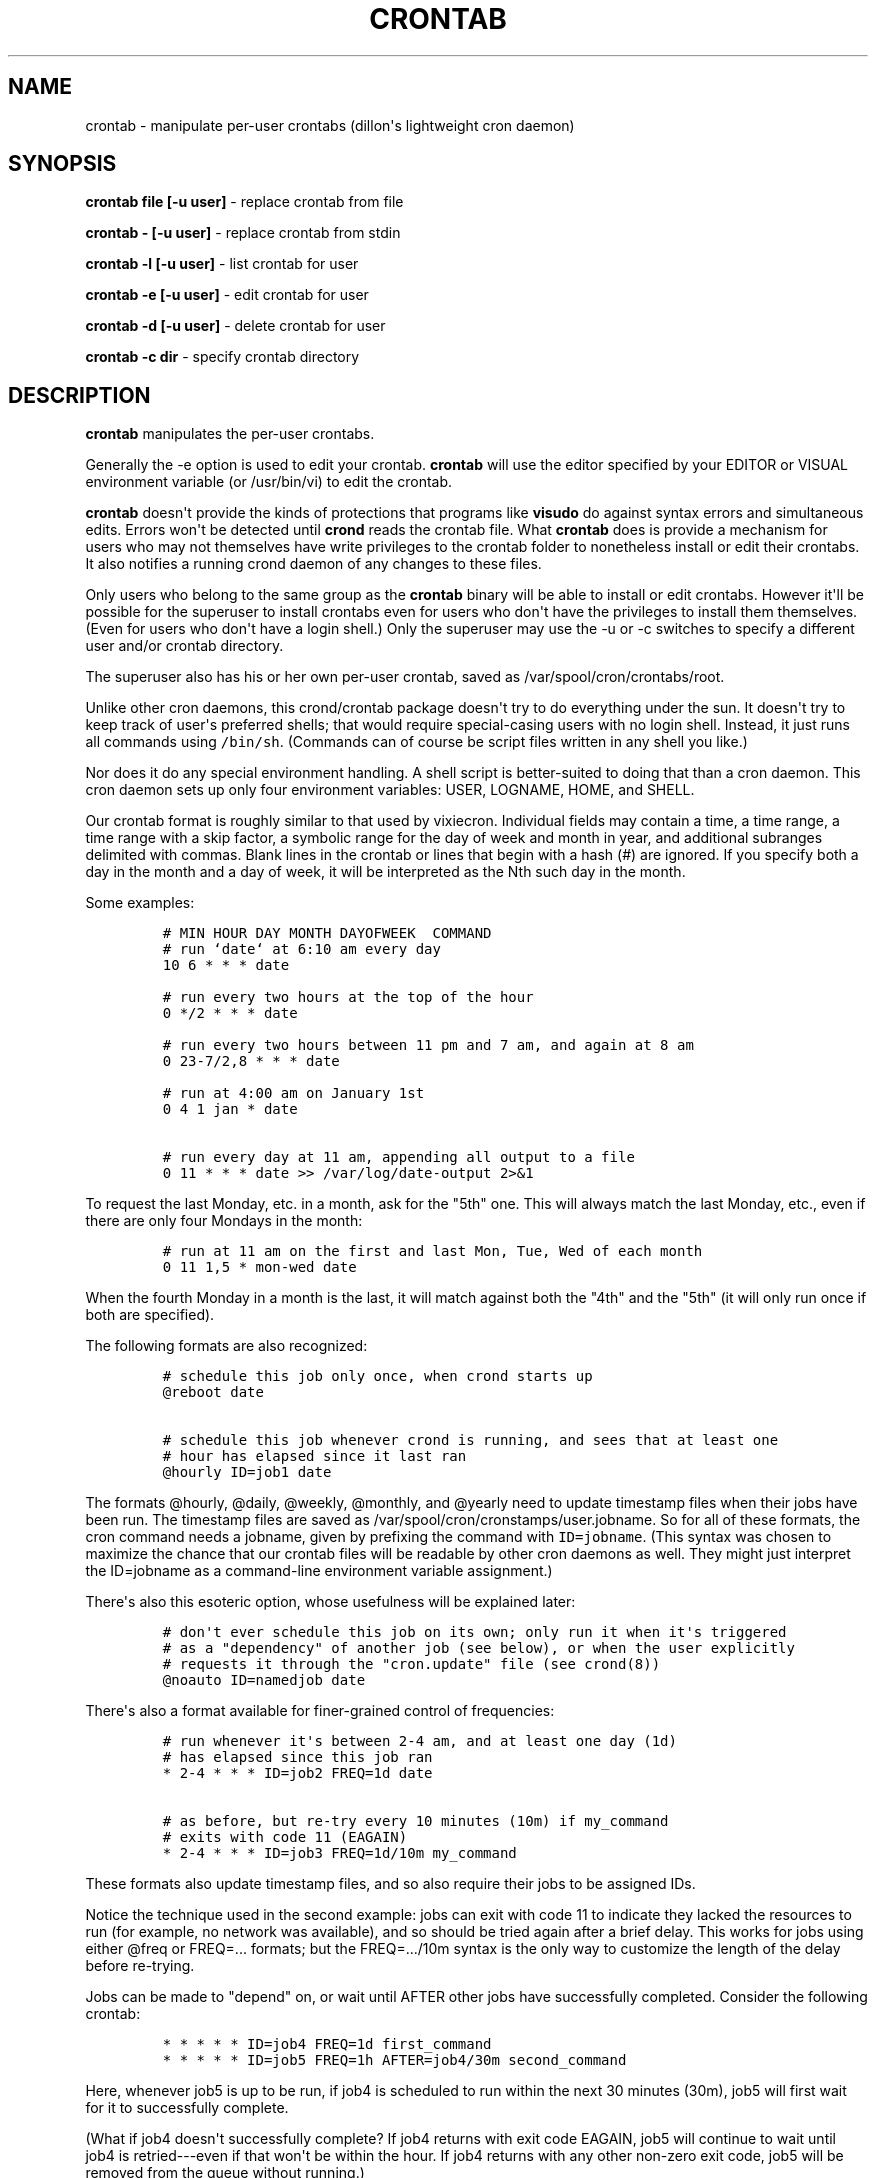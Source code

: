 .TH "CRONTAB" "1" "1 May 2011" "" ""
.SH NAME
.PP
crontab \- manipulate per\-user crontabs (dillon\[aq]s lightweight cron
daemon)
.SH SYNOPSIS
.PP
\f[B]crontab file [\-u user]\f[] \- replace crontab from file
.PP
\f[B]crontab \- [\-u user]\f[] \- replace crontab from stdin
.PP
\f[B]crontab \-l [\-u user]\f[] \- list crontab for user
.PP
\f[B]crontab \-e [\-u user]\f[] \- edit crontab for user
.PP
\f[B]crontab \-d [\-u user]\f[] \- delete crontab for user
.PP
\f[B]crontab \-c dir\f[] \- specify crontab directory
.SH DESCRIPTION
.PP
\f[B]crontab\f[] manipulates the per\-user crontabs.
.PP
Generally the \-e option is used to edit your crontab.
\f[B]crontab\f[] will use the editor specified by your EDITOR or VISUAL
environment variable (or /usr/bin/vi) to edit the crontab.
.PP
\f[B]crontab\f[] doesn\[aq]t provide the kinds of protections that
programs like \f[B]visudo\f[] do against syntax errors and simultaneous
edits.
Errors won\[aq]t be detected until \f[B]crond\f[] reads the crontab
file.
What \f[B]crontab\f[] does is provide a mechanism for users who may not
themselves have write privileges to the crontab folder to nonetheless
install or edit their crontabs.
It also notifies a running crond daemon of any changes to these files.
.PP
Only users who belong to the same group as the \f[B]crontab\f[] binary
will be able to install or edit crontabs.
However it\[aq]ll be possible for the superuser to install crontabs even
for users who don\[aq]t have the privileges to install them themselves.
(Even for users who don\[aq]t have a login shell.) Only the superuser
may use the \-u or \-c switches to specify a different user and/or
crontab directory.
.PP
The superuser also has his or her own per\-user crontab, saved as
/var/spool/cron/crontabs/root.
.PP
Unlike other cron daemons, this crond/crontab package doesn\[aq]t try to
do everything under the sun.
It doesn\[aq]t try to keep track of user\[aq]s preferred shells; that
would require special\-casing users with no login shell.
Instead, it just runs all commands using \f[C]/bin/sh\f[].
(Commands can of course be script files written in any shell you like.)
.PP
Nor does it do any special environment handling.
A shell script is better\-suited to doing that than a cron daemon.
This cron daemon sets up only four environment variables: USER, LOGNAME,
HOME, and SHELL.
.PP
Our crontab format is roughly similar to that used by vixiecron.
Individual fields may contain a time, a time range, a time range with a
skip factor, a symbolic range for the day of week and month in year, and
additional subranges delimited with commas.
Blank lines in the crontab or lines that begin with a hash (#) are
ignored.
If you specify both a day in the month and a day of week, it will be
interpreted as the Nth such day in the month.
.PP
Some examples:
.IP
.nf
\f[C]
#\ MIN\ HOUR\ DAY\ MONTH\ DAYOFWEEK\ \ COMMAND
#\ run\ `date`\ at\ 6:10\ am\ every\ day
10\ 6\ *\ *\ *\ date

#\ run\ every\ two\ hours\ at\ the\ top\ of\ the\ hour
0\ */2\ *\ *\ *\ date

#\ run\ every\ two\ hours\ between\ 11\ pm\ and\ 7\ am,\ and\ again\ at\ 8\ am
0\ 23\-7/2,8\ *\ *\ *\ date

#\ run\ at\ 4:00\ am\ on\ January\ 1st
0\ 4\ 1\ jan\ *\ date

#\ run\ every\ day\ at\ 11\ am,\ appending\ all\ output\ to\ a\ file
0\ 11\ *\ *\ *\ date\ >>\ /var/log/date\-output\ 2>&1
\f[]
.fi
.PP
To request the last Monday, etc.
in a month, ask for the "5th" one.
This will always match the last Monday, etc., even if there are only
four Mondays in the month:
.IP
.nf
\f[C]
#\ run\ at\ 11\ am\ on\ the\ first\ and\ last\ Mon,\ Tue,\ Wed\ of\ each\ month
0\ 11\ 1,5\ *\ mon\-wed\ date
\f[]
.fi
.PP
When the fourth Monday in a month is the last, it will match against
both the "4th" and the "5th" (it will only run once if both are
specified).
.PP
The following formats are also recognized:
.IP
.nf
\f[C]
#\ schedule\ this\ job\ only\ once,\ when\ crond\ starts\ up
\@reboot\ date

#\ schedule\ this\ job\ whenever\ crond\ is\ running,\ and\ sees\ that\ at\ least\ one
#\ hour\ has\ elapsed\ since\ it\ last\ ran
\@hourly\ ID=job1\ date
\f[]
.fi
.PP
The formats \@hourly, \@daily, \@weekly, \@monthly, and \@yearly need to
update timestamp files when their jobs have been run.
The timestamp files are saved as
/var/spool/cron/cronstamps/user.jobname.
So for all of these formats, the cron command needs a jobname, given by
prefixing the command with \f[C]ID=jobname\f[].
(This syntax was chosen to maximize the chance that our crontab files
will be readable by other cron daemons as well.
They might just interpret the ID=jobname as a command\-line environment
variable assignment.)
.PP
There\[aq]s also this esoteric option, whose usefulness will be
explained later:
.IP
.nf
\f[C]
#\ don\[aq]t\ ever\ schedule\ this\ job\ on\ its\ own;\ only\ run\ it\ when\ it\[aq]s\ triggered
#\ as\ a\ "dependency"\ of\ another\ job\ (see\ below),\ or\ when\ the\ user\ explicitly
#\ requests\ it\ through\ the\ "cron.update"\ file\ (see\ crond(8))
\@noauto\ ID=namedjob\ date
\f[]
.fi
.PP
There\[aq]s also a format available for finer\-grained control of
frequencies:
.IP
.nf
\f[C]
#\ run\ whenever\ it\[aq]s\ between\ 2\-4\ am,\ and\ at\ least\ one\ day\ (1d)
#\ has\ elapsed\ since\ this\ job\ ran
*\ 2\-4\ *\ *\ *\ ID=job2\ FREQ=1d\ date

#\ as\ before,\ but\ re\-try\ every\ 10\ minutes\ (10m)\ if\ my_command
#\ exits\ with\ code\ 11\ (EAGAIN)
*\ 2\-4\ *\ *\ *\ ID=job3\ FREQ=1d/10m\ my_command
\f[]
.fi
.PP
These formats also update timestamp files, and so also require their
jobs to be assigned IDs.
.PP
Notice the technique used in the second example: jobs can exit with code
11 to indicate they lacked the resources to run (for example, no network
was available), and so should be tried again after a brief delay.
This works for jobs using either \@freq or FREQ=...
formats; but the FREQ=.../10m syntax is the only way to customize the
length of the delay before re\-trying.
.PP
Jobs can be made to "depend" on, or wait until AFTER other jobs have
successfully completed.
Consider the following crontab:
.IP
.nf
\f[C]
*\ *\ *\ *\ *\ ID=job4\ FREQ=1d\ first_command
*\ *\ *\ *\ *\ ID=job5\ FREQ=1h\ AFTER=job4/30m\ second_command
\f[]
.fi
.PP
Here, whenever job5 is up to be run, if job4 is scheduled to run within
the next 30 minutes (30m), job5 will first wait for it to successfully
complete.
.PP
(What if job4 doesn\[aq]t successfully complete?
If job4 returns with exit code EAGAIN, job5 will continue to wait until
job4 is retried\-\-\-even if that won\[aq]t be within the hour.
If job4 returns with any other non\-zero exit code, job5 will be removed
from the queue without running.)
.PP
Jobs can be told to wait for multiple other jobs, as follows:
.IP
.nf
\f[C]
10\ *\ *\ *\ *\ ID=job6\ AFTER=job4/1h,job7\ third_command
\f[]
.fi
.PP
The waiting job6 doesn\[aq]t care what order job4 and job7 complete in.
If job6 comes up to be re\-scheduled (an hour later) while an earlier
instance is still waiting, only a single instance of job6 will remain in
the queue.
It will have all of its "waiting flags" reset: so each of job7 and job4
(supposing again that job4 would run within the next 1h) will again have
to complete before job6 will run.
.PP
If a job waits on a \@reboot or \@noauto job, the target job being
waited on will also be scheduled to run.
This technique can be used to have a common job scheduled as \@noauto
that several other jobs depend on (and so call as a subroutine).
.PP
The command portion of a cron job is run with \f[C]/bin/sh\ \-c\ ...\f[]
and may therefore contain any valid Bourne shell command.
A common practice is to prefix your command with \f[B]exec\f[] to keep
the process table uncluttered.
It is also common to redirect job output to a file or to /dev/null.
If you do not, and the command generates output on stdout or stderr,
that output will be mailed to the local user whose crontab the job comes
from.
If you have crontabs for special users, such as uucp, who can\[aq]t
receive local mail, you may want to create mail aliases for them or
adjust this behavior.
(See crond(8) for details how to adjust it.)
.PP
Whenever jobs return an exit code that\[aq]s neither 0 nor 11 (EAGAIN),
that event will be logged, regardless of whether any stdout or stderr is
generated.
The job\[aq]s timestamp will also be updated, and it won\[aq]t be run
again until it would next be normally scheduled.
Any jobs waiting on the failed job will be canceled; they won\[aq]t be
run until they\[aq]re next scheduled.
.SH TODO
.PP
Ought to be able to have several crontab files for any given user, as an
organizational tool.
.SH SEE ALSO
.PP
\f[B]crond\f[](8)
.SH AUTHORS
.PP
Matthew Dillon (dillon\@apollo.backplane.com): original developer
.PD 0
.P
.PD
Jim Pryor (profjim\@jimpryor.net): current developer
